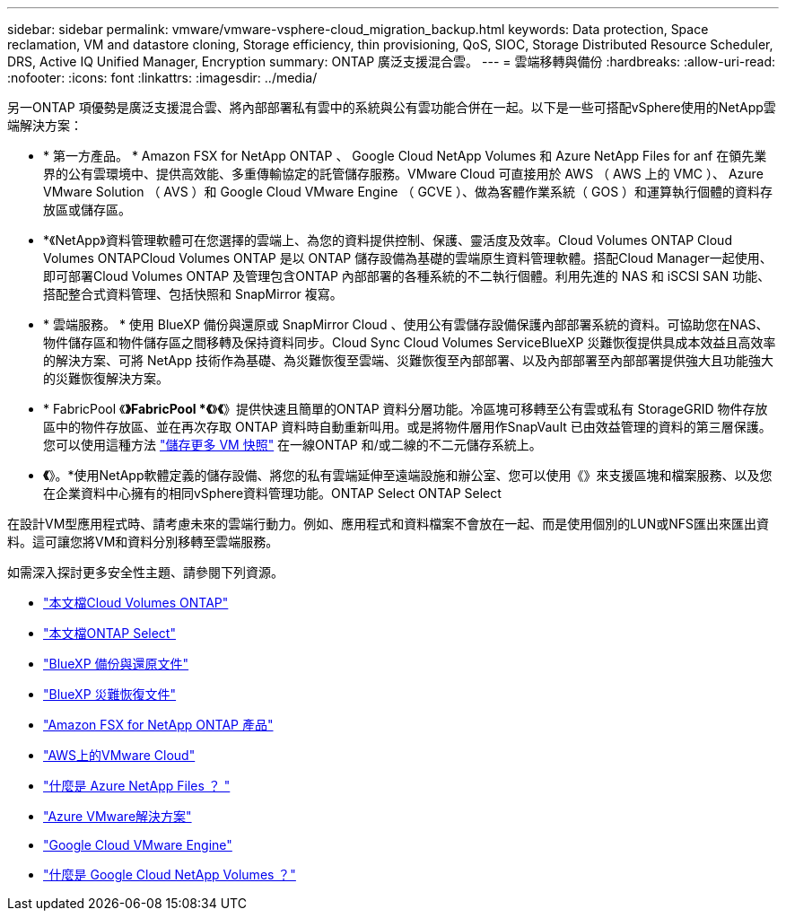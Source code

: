 ---
sidebar: sidebar 
permalink: vmware/vmware-vsphere-cloud_migration_backup.html 
keywords: Data protection, Space reclamation, VM and datastore cloning, Storage efficiency, thin provisioning, QoS, SIOC, Storage Distributed Resource Scheduler, DRS, Active IQ Unified Manager, Encryption 
summary: ONTAP 廣泛支援混合雲。 
---
= 雲端移轉與備份
:hardbreaks:
:allow-uri-read: 
:nofooter: 
:icons: font
:linkattrs: 
:imagesdir: ../media/


[role="lead"]
另一ONTAP 項優勢是廣泛支援混合雲、將內部部署私有雲中的系統與公有雲功能合併在一起。以下是一些可搭配vSphere使用的NetApp雲端解決方案：

* * 第一方產品。 * Amazon FSX for NetApp ONTAP 、 Google Cloud NetApp Volumes 和 Azure NetApp Files for anf 在領先業界的公有雲環境中、提供高效能、多重傳輸協定的託管儲存服務。VMware Cloud 可直接用於 AWS （ AWS 上的 VMC ）、 Azure VMware Solution （ AVS ）和 Google Cloud VMware Engine （ GCVE ）、做為客體作業系統（ GOS ）和運算執行個體的資料存放區或儲存區。
* *《NetApp》資料管理軟體可在您選擇的雲端上、為您的資料提供控制、保護、靈活度及效率。Cloud Volumes ONTAP Cloud Volumes ONTAPCloud Volumes ONTAP 是以 ONTAP 儲存設備為基礎的雲端原生資料管理軟體。搭配Cloud Manager一起使用、即可部署Cloud Volumes ONTAP 及管理包含ONTAP 內部部署的各種系統的不二執行個體。利用先進的 NAS 和 iSCSI SAN 功能、搭配整合式資料管理、包括快照和 SnapMirror 複寫。
* * 雲端服務。 * 使用 BlueXP 備份與還原或 SnapMirror Cloud 、使用公有雲儲存設備保護內部部署系統的資料。可協助您在NAS、物件儲存區和物件儲存區之間移轉及保持資料同步。Cloud Sync Cloud Volumes ServiceBlueXP 災難恢復提供具成本效益且高效率的解決方案、可將 NetApp 技術作為基礎、為災難恢復至雲端、災難恢復至內部部署、以及內部部署至內部部署提供強大且功能強大的災難恢復解決方案。
* * FabricPool 《*》FabricPool *《*》*《*》提供快速且簡單的ONTAP 資料分層功能。冷區塊可移轉至公有雲或私有 StorageGRID 物件存放區中的物件存放區、並在再次存取 ONTAP 資料時自動重新叫用。或是將物件層用作SnapVault 已由效益管理的資料的第三層保護。您可以使用這種方法 https://www.linkedin.com/pulse/rethink-vmware-backup-again-keith-aasen/["儲存更多 VM 快照"^] 在一線ONTAP 和/或二線的不二元儲存系統上。
* *《*》。*使用NetApp軟體定義的儲存設備、將您的私有雲端延伸至遠端設施和辦公室、您可以使用《》來支援區塊和檔案服務、以及您在企業資料中心擁有的相同vSphere資料管理功能。ONTAP Select ONTAP Select


在設計VM型應用程式時、請考慮未來的雲端行動力。例如、應用程式和資料檔案不會放在一起、而是使用個別的LUN或NFS匯出來匯出資料。這可讓您將VM和資料分別移轉至雲端服務。

如需深入探討更多安全性主題、請參閱下列資源。

* link:https://docs.netapp.com/us-en/bluexp-cloud-volumes-ontap/index.html["本文檔Cloud Volumes ONTAP"]
* link:https://docs.netapp.com/us-en/ontap-select/["本文檔ONTAP Select"]
* link:https://docs.netapp.com/us-en/bluexp-backup-recovery/index.html["BlueXP 備份與還原文件"]
* link:https://docs.netapp.com/us-en/bluexp-disaster-recovery/index.html["BlueXP 災難恢復文件"]
* link:https://aws.amazon.com/fsx/netapp-ontap/["Amazon FSX for NetApp ONTAP 產品"]
* link:https://www.vmware.com/products/vmc-on-aws.html["AWS上的VMware Cloud"]
* link:https://learn.microsoft.com/en-us/azure/azure-netapp-files/azure-netapp-files-introduction["什麼是 Azure NetApp Files ？
"]
* link:https://azure.microsoft.com/en-us/products/azure-vmware/["Azure VMware解決方案"]
* link:https://cloud.google.com/vmware-engine["Google Cloud VMware Engine"]
* link:https://cloud.google.com/netapp/volumes/docs/discover/overview["什麼是 Google Cloud NetApp Volumes ？"]

